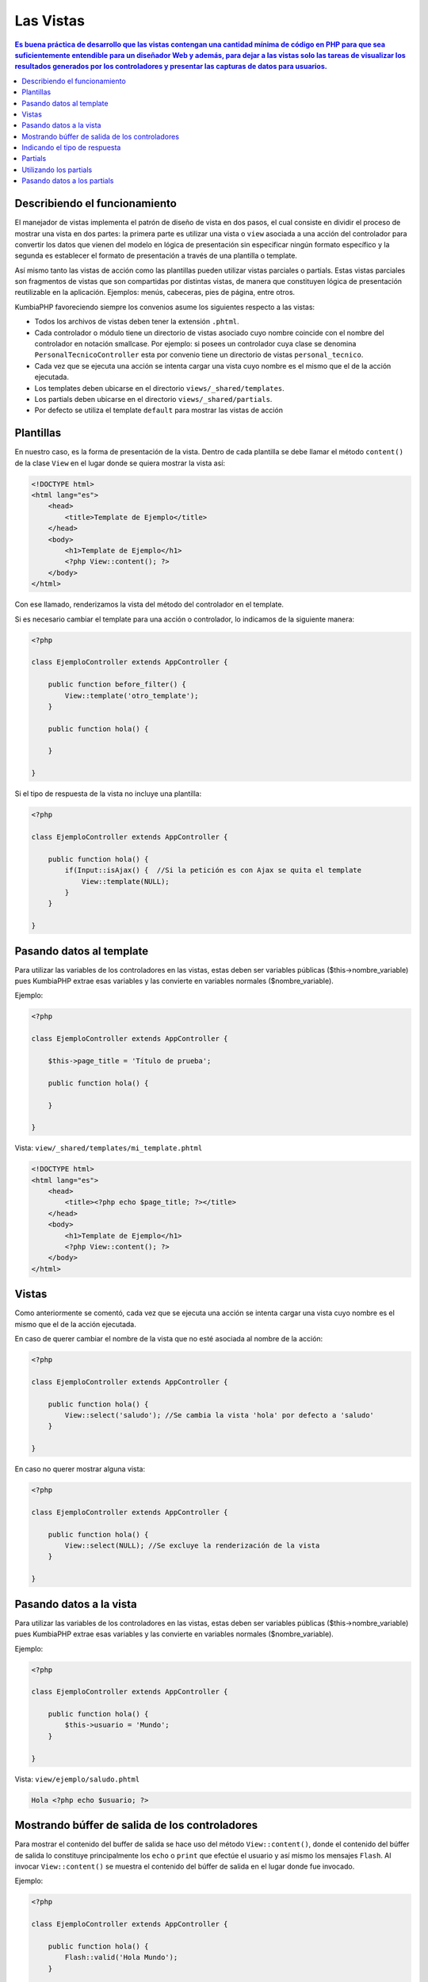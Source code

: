 Las Vistas
====   

.. contents:: Es buena práctica de desarrollo que las vistas contengan una cantidad mínima de código en PHP para que sea suficientemente entendible para un diseñador Web y además, para dejar a las vistas solo las tareas de visualizar los resultados generados por los controladores y presentar las capturas de datos para usuarios.


Describiendo el funcionamiento
----

El manejador de vistas implementa el patrón de diseño de vista en dos pasos, el cual consiste en dividir el proceso de mostrar una vista en dos partes: la primera parte es utilizar una vista o ``view`` asociada a una acción del controlador para convertir los datos que vienen del modelo en lógica de presentación sin especificar ningún formato específico y la segunda es establecer el formato de presentación a través de una plantilla o template.

Así mismo tanto las vistas de acción como las plantillas pueden utilizar vistas parciales o partials. Estas vistas parciales son fragmentos de vistas que son compartidas por distintas vistas, de manera que constituyen lógica de presentación reutilizable en la aplicación. Ejemplos: menús, cabeceras, pies de página, entre otros.

KumbiaPHP favoreciendo siempre los convenios asume los siguientes respecto a las vistas:

- Todos los archivos de vistas deben tener la extensión ``.phtml``.
- Cada controlador o módulo tiene un directorio de vistas asociado cuyo nombre coincide con el nombre del controlador en notación smallcase. Por ejemplo: si posees un controlador cuya clase se denomina ``PersonalTecnicoController`` esta por convenio tiene un directorio de vistas ``personal_tecnico``.
- Cada vez que se ejecuta una acción se intenta cargar una vista cuyo nombre es el mismo que el de la acción ejecutada.
- Los templates deben ubicarse en el directorio ``views/_shared/templates``.
- Los partials deben ubicarse en el directorio ``views/_shared/partials``.
- Por defecto se utiliza el template ``default`` para mostrar las vistas de acción


Plantillas
----

En nuestro caso, es la forma de presentación de la vista. Dentro de cada plantilla se debe llamar el método ``content()`` de la clase ``View`` en el lugar donde se quiera mostrar la vista así:

.. code-block:: php

    <!DOCTYPE html>
    <html lang="es">
        <head>   
            <title>Template de Ejemplo</title>     
        </head>
        <body>
            <h1>Template de Ejemplo</h1>
            <?php View::content(); ?>
        </body>
    </html>

Con ese llamado, renderizamos la vista del método del controlador en el template. 

Si es necesario cambiar el template para una acción o controlador, lo indicamos de la siguiente manera:

.. code-block:: php

    <?php
        
    class EjemploController extends AppController {

        public function before_filter() {
            View::template('otro_template');
        }   

        public function hola() {
        
        }
            
    } 

Si el tipo de respuesta de la vista no incluye una plantilla:

.. code-block:: php

    <?php
    
    class EjemploController extends AppController {

        public function hola() {
            if(Input::isAjax() {  //Si la petición es con Ajax se quita el template                
                View::template(NULL);
            }   
        }
            
    } 

Pasando datos al template
----

Para utilizar las variables de los controladores en las vistas, estas deben ser variables públicas ($this->nombre_variable) pues KumbiaPHP extrae esas variables y las convierte en variables normales ($nombre_variable). 

Ejemplo: 

.. code-block:: php

    <?php
    
    class EjemploController extends AppController {

        $this->page_title = 'Título de prueba';

        public function hola() {
            
        }
            
    } 


Vista: ``view/_shared/templates/mi_template.phtml``

.. code-block:: php

    <!DOCTYPE html>
    <html lang="es">
        <head>   
            <title><?php echo $page_title; ?></title>     
        </head>
        <body>
            <h1>Template de Ejemplo</h1>
            <?php View::content(); ?>
        </body>
    </html>
 


Vistas
----

Como anteriormente se comentó, cada vez que se ejecuta una acción se intenta cargar una vista cuyo nombre es el mismo que el de la acción ejecutada.

En caso de querer cambiar el nombre de la vista que no esté asociada al nombre de la acción:

.. code-block:: php

    <?php
    
    class EjemploController extends AppController {

        public function hola() {
            View::select('saludo'); //Se cambia la vista 'hola' por defecto a 'saludo'
        }
            
    } 

En caso no querer mostrar alguna vista:

.. code-block:: php

    <?php
    
    class EjemploController extends AppController {

        public function hola() {
            View::select(NULL); //Se excluye la renderización de la vista
        }
            
    } 


Pasando datos a la vista
----

Para utilizar las variables de los controladores en las vistas, estas deben ser variables públicas ($this->nombre_variable) pues KumbiaPHP extrae esas variables y las convierte en variables normales ($nombre_variable). 

Ejemplo: 

.. code-block:: php

    <?php
    
    class EjemploController extends AppController {

        public function hola() {
            $this->usuario = 'Mundo';
        }
            
    } 


Vista: ``view/ejemplo/saludo.phtml``

.. code-block:: php

    Hola <?php echo $usuario; ?>


Mostrando búffer de salida de los controladores
----

Para mostrar el contenido del buffer de salida se hace uso del método ``View::content()``, donde el contenido del búffer de salida lo constituye principalmente los ``echo`` o ``print`` que efectúe el usuario y así mismo los mensajes ``Flash``. Al invocar ``View::content()`` se muestra el contenido del búffer de salida en el lugar donde fue invocado.

Ejemplo: 

.. code-block:: php

    <?php
    
    class EjemploController extends AppController {

        public function hola() {
            Flash::valid('Hola Mundo');
        }
            
    } 


Vista: ``view/ejemplo/saludo.phtml``

.. code-block:: php

    Saludo realizado:
    <?php View::content() ?>


Indicando el tipo de respuesta
----

Ei el tipo de respuesta es un json, pdf, xls, etc podemos indicarlo de la siguiente manera sin incluir el template:

Ejemplo: 


Tomemos por ejemplo esta URL:

``http://www.dominio.com/reporte/clientes/listar/pdf/``

.. code-block:: php

    <?php
    
    class ClienteController extends AppController {

        public function listar($formato) {
            View::response($formato);
        }
            
    } 


Tomará la siguiente vista: ``view/reporte/clientes/listar.pdf.phtml``


Partials
----

Los partials o vistas parciales son fragmentos de vistas que son compartidas por distintas vistas, de manera que constituyen lógica de presentación reutilizable en la aplicación. Por lo general los partials son elementos como: menús, cabecera, pie de página, formularios, entre otros.

Los partials son ubicicados en la carpeta ``views/_shared/partials/`` y lo podemos agrupar por carpetas.

Ejemplo de un partial:

.. code-block:: php

    <h1>Partial de ejemplo</h1>

Partial: ``views/_shared/partials/ejemplo.phtml``


Utilizando los partials
----

Para utilizar un partial se debe invocar el método ``View::partial()`` indicando como argumento el partial deseado y la vista parcial se mostrará en el lugar donde se invocó.

Ejemplo: 

.. code-block:: php

    <!DOCTYPE html>
    <html lang="es">
        <head>   
            <title><?php echo $page_title; ?></title>     
        </head>
        <body>
            <h1>Template de Ejemplo</h1>

            <?php View::partial('ejemplo'); ?>

            <?php View::content(); ?>
        </body>
    </html>


Cabe destacar que los partial se pueden utilizar tanto en vistas de acción, templates e incluso dentro de otros partials.


Pasando datos a los partials
----

Para pasar datos a un partial, estos se deben indicar en un array asociativo donde cada clave con su correspondiente valor se cargarán como variables en el ámbito local del partial.

Ejemplo: 

.. code-block:: php

    <h1>Usuario: <?php echo $usuario ?></h1>

Partial: ``view/_shared/partials/usuario.phtml``

.. code-block:: php

    <?php View::partial('usuario', FALSE, array('usuario' => 'Ejemplo')) ?>
    <p>
        Este es un ejemplo
    </p>

Vista: ``views/ejemplo/prueba.phtml``
